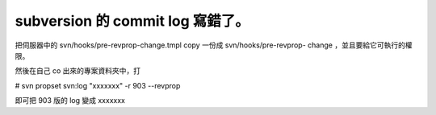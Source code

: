 subversion 的 commit log 寫錯了。
================================================================================

把伺服器中的 svn/hooks/pre-revprop-change.tmpl copy 一份成 svn/hooks/pre-revprop-
change ，並且要給它可執行的權限。

然後在自己 co 出來的專案資料夾中，打

# svn propset svn:log "xxxxxxx" -r 903 --revprop

即可把 903 版的 log 變成 xxxxxxx

.. author:: default
.. categories:: chinese
.. tags:: subversion
.. comments::